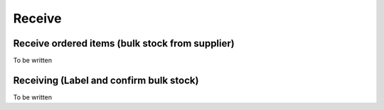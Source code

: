 Receive
=======

Receive ordered items (bulk stock from supplier)
------------------------------------------------
To be written

Receiving (Label and confirm bulk stock)
----------------------------------------
To be written
